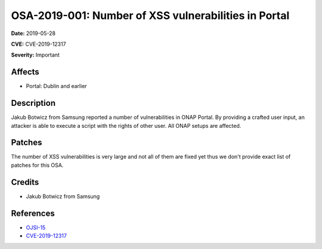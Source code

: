 .. This work is licensed under a Creative Commons Attribution 4.0 International License.
.. Copyright 2019 Samsung Electronics
=====================================================
OSA-2019-001: Number of XSS vulnerabilities in Portal
=====================================================

**Date:** 2019-05-28

**CVE:** CVE-2019-12317

**Severity:** Important

Affects
-------

* Portal: Dublin and earlier

Description
-----------

Jakub Botwicz from Samsung reported a number of vulnerabilities in ONAP Portal.
By providing a crafted user input, an attacker is able to execute a script with the rights of other user.
All ONAP setups are affected.

Patches
-------

The number of XSS vulnerabilities is very large and not all of them are fixed yet thus we don't provide exact list of patches for this OSA.

Credits
-------

* Jakub Botwicz from Samsung

References
----------

* `OJSI-15 <https://jira.onap.org/browse/OJSI-15>`_
* `CVE-2019-12317 <https://cve.mitre.org/cgi-bin/cvename.cgi?name=CVE-2019-12317>`_
